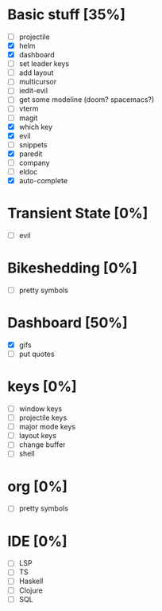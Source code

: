 
* Basic stuff [35%]
  - [ ] projectile
  - [X] helm
  - [X] dashboard
  - [ ] set leader keys
  - [ ] add layout
  - [ ] multicursor
  - [ ] iedit-evil
  - [ ] get some modeline (doom? spacemacs?)
  - [ ] vterm
  - [ ] magit
  - [X] which key
  - [X] evil
  - [ ] snippets
  - [X] paredit
  - [ ] company
  - [ ] eldoc
  - [X] auto-complete
    
* Transient State [0%]
  - [ ] evil 
  
* Bikeshedding [0%]
  - [ ] pretty symbols
    
* Dashboard [50%]
  - [X] gifs
  - [ ] put quotes

* keys [0%]
  - [ ] window keys
  - [ ] projectile keys
  - [ ] major mode keys
  - [ ] layout keys
  - [ ] change buffer
  - [ ] shell

* org [0%]
  - [ ] pretty symbols

* IDE [0%]
  - [ ] LSP
  - [ ] TS
  - [ ] Haskell
  - [ ] Clojure
  - [ ] SQL


